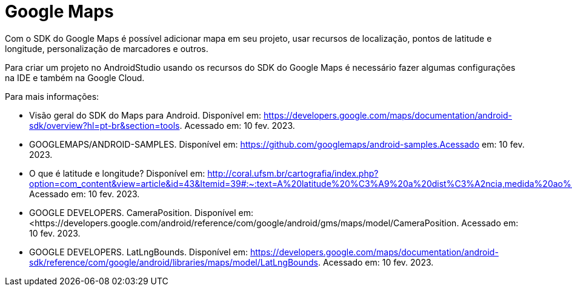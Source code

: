 :revealjsdir: https://cdnjs.cloudflare.com/ajax/libs/reveal.js/3.8.0
:revealjs_slideNumber: true
:source-highlighter: highlightjs
:icons: font
:allow-uri-read:
:imagesdir: /images
:stylesheet: adoc-golo.css
:numbered:
ifndef::env-github[:toc: left]
:toc-title: Sumário
:toclevels: 5

ifdef::env-github[:outfilesuffix: .adoc]

ifdef::env-github,env-browser[]
// Exibe ícones para os blocos como NOTE e IMPORTANT no GitHub
:caution-caption: :fire:
:important-caption: :exclamation:
:note-caption: :paperclip:
:tip-caption: :bulb:
:warning-caption: :warning:
endif::[]

:chapter-label:
:description: Elaboração de material didático multimídia com AsciiDoc, git e GitHub
:listing-caption: Listagem
:figure-caption: Figura

= Google Maps

Com o SDK do Google Maps é possível adicionar mapa em seu projeto, usar recursos de localização, pontos de latitude e longitude, personalização de marcadores e outros.

Para criar um projeto no AndroidStudio usando os recursos do SDK do Google Maps é necessário fazer algumas configurações na IDE e também na Google Cloud.

Para mais informações:

- Visão geral do SDK do Maps para Android. Disponível em: https://developers.google.com/maps/documentation/android-sdk/overview?hl=pt-br&section=tools. Acessado em: 10 fev. 2023.
- GOOGLEMAPS/ANDROID-SAMPLES. Disponível em: https://github.com/googlemaps/android-samples.Acessado em: 10 fev. 2023.
- O que é latitude e longitude? Disponível em: http://coral.ufsm.br/cartografia/index.php?option=com_content&view=article&id=43&Itemid=39#:~:text=A%20latitude%20%C3%A9%20a%20dist%C3%A2ncia,medida%20ao%20longo%20do%20Equador. Acessado em: 10 fev. 2023.
- GOOGLE DEVELOPERS. CameraPosition. Disponível em: <https://developers.google.com/android/reference/com/google/android/gms/maps/model/CameraPosition. Acessado em: 10 fev. 2023.
- GOOGLE DEVELOPERS. LatLngBounds. Disponível em: https://developers.google.com/maps/documentation/android-sdk/reference/com/google/android/libraries/maps/model/LatLngBounds. Acessado em: 10 fev. 2023.

ifdef::env-github[image:https://youtu.be/l3bw8Senjmg[Passos iniciais: marcadores]]

ifdef::env-github[image:https://youtu.be/FFm9NmSfjw0[Personalizações: marcadores]]
